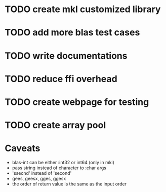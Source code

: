 #+TYP_TODO: TODO TEST WAITING CONFIRM MAYBE NEXT DONE 
#+STARTUP: hidestars
#+STARTUP: logdone

* TODO create mkl customized library

* TODO add more blas test cases

* TODO write documentations

* TODO reduce ffi overhead

* TODO create webpage for testing

* TODO create array pool



* Caveats
- blas-int can be either :int32 or int64 (only in mkl)
- pass string instead of character to :char args
- 'ssecnd' instead of 'second'
- gees, geesx, gges, ggesx 
- the order of return value is the same as the input order
